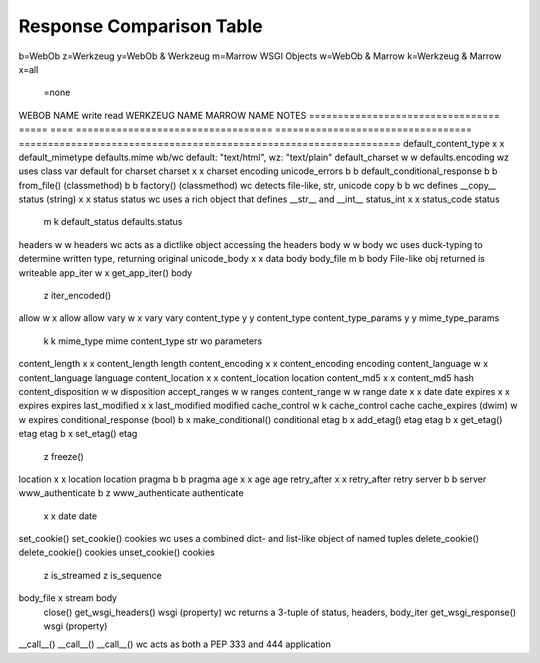 ===========================
 Response Comparison Table
===========================

b=WebOb
z=Werkzeug
y=WebOb & Werkzeug
m=Marrow WSGI Objects
w=WebOb & Marrow
k=Werkzeug & Marrow
x=all
 =none

WEBOB NAME                         write  read  WERKZEUG NAME                       MARROW NAME                         NOTES
=================================  =====  ====  ==================================  ==================================  ==================================================================
default_content_type                 x      x   default_mimetype                    defaults.mime                       wb/wc default: "text/html", wz: "text/plain"
default_charset                      w      w                                       defaults.encoding                   wz uses class var default for charset
charset                              x      x   charset                             encoding                            
unicode_errors                       b      b                                                                           
default_conditional_response         b      b                                                                           
from_file() (classmethod)            b      b                                       factory() (classmethod)             wc detects file-like, str, unicode
copy                                 b      b                                                                           wc defines __copy__
status (string)                      x      x   status                              status                              wc uses a rich object that defines __str__ and __int__
status_int                           x      x   status_code                         status                              
                                     m      k   default_status                      defaults.status                     
headers                              w      w                                       headers                             wc acts as a dictlike object accessing the headers
body                                 w      w                                       body                                wc uses duck-typing to determine written type, returning original
unicode_body                         x      x   data                                body                                
body_file                            m      b                                       body                                File-like obj returned is writeable
app_iter                             w      x   get_app_iter()                      body                                
                                            z   iter_encoded()                                                          
allow                                w      x   allow                               allow                               
vary                                 w      x   vary                                vary                                
content_type                         y      y   content_type                                                            
content_type_params                  y      y   mime_type_params                                                        
                                     k      k   mime_type                           mime                                content_type str wo parameters
content_length                       x      x   content_length                      length                              
content_encoding                     x      x   content_encoding                    encoding                            
content_language                     w      x   content_language                    language                            
content_location                     x      x   content_location                    location                            
content_md5                          x      x   content_md5                         hash                                
content_disposition                  w      w                                       disposition                         
accept_ranges                        w      w                                       ranges                              
content_range                        w      w                                       range                               
date                                 x      x   date                                date                                
expires                              x      x   expires                             expires                             
last_modified                        x      x   last_modified                       modified                            
cache_control                        w      k   cache_control                       cache                               
cache_expires (dwim)                 w      w                                       expires                             
conditional_response (bool)          b      x   make_conditional()                  conditional                         
etag                                 b      x   add_etag()                          etag                                
etag                                 b      x   get_etag()                          etag                                
etag                                 b      x   set_etag()                          etag                                
                                            z   freeze()                                                                
location                             x      x   location                            location                            
pragma                               b      b                                       pragma                              
age                                  x      x   age                                 age                                 
retry_after                          x      x   retry_after                         retry                               
server                               b      b                                       server                              
www_authenticate                     b      z   www_authenticate                    authenticate                        
                                     x      x   date                                date                                
set_cookie()                                    set_cookie()                        cookies                             wc uses a combined dict- and list-like object of named tuples
delete_cookie()                                 delete_cookie()                     cookies                             
unset_cookie()                                                                      cookies                             
                                            z   is_streamed                                                             
                                            z   is_sequence                                                             
body_file                                   x   stream                              body                                
                                                close()                                                                 
                                                get_wsgi_headers()                  wsgi (property)                     wc returns a 3-tuple of status, headers, body_iter
                                                get_wsgi_response()                 wsgi (property)                     
__call__()                                      __call__()                          __call__()                          wc acts as both a PEP 333 and 444 application
